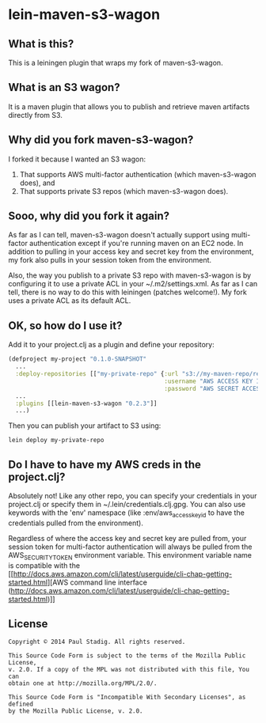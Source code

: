 #+STARTUP: hidestars showall
* lein-maven-s3-wagon
** What is this?
   This is a leiningen plugin that wraps my fork of maven-s3-wagon.
** What is an S3 wagon?
   It is a maven plugin that allows you to publish and retrieve maven
   artifacts directly from S3.
** Why did you fork maven-s3-wagon?
   I forked it because I wanted an S3 wagon:
   1. That supports AWS multi-factor authentication (which
      maven-s3-wagon does), and
   2. That supports private S3 repos (which maven-s3-wagon does).
** Sooo, why did you fork it again?
   As far as I can tell, maven-s3-wagon doesn't actually support using
   multi-factor authentication except if you're running maven on an
   EC2 node.  In addition to pulling in your access key and secret key
   from the environment, my fork also pulls in your session token from
   the environment.

   Also, the way you publish to a private S3 repo with maven-s3-wagon
   is by configuring it to use a private ACL in your
   ~/.m2/settings.xml.  As far as I can tell, there is no way to do
   this with leiningen (patches welcome!).  My fork uses a private ACL
   as its default ACL.
** OK, so how do I use it?
   Add it to your project.clj as a plugin and define your repository:
   
   #+BEGIN_SRC clojure
     (defproject my-project "0.1.0-SNAPSHOT"
       ...
       :deploy-repositories [["my-private-repo" {:url "s3://my-maven-repo/releases/"
                                                 :username "AWS ACCESS KEY ID"
                                                 :password "AWS SECRET ACCESS KEY"}]]
       ...
       :plugins [[lein-maven-s3-wagon "0.2.3"]]
       ...)
   #+END_SRC

   Then you can publish your artifact to S3 using:
   
   : lein deploy my-private-repo
** Do I have to have my AWS creds in the project.clj?
   Absolutely not!  Like any other repo, you can specify your
   credentials in your project.clj or specify them in
   ~/.lein/credentials.clj.gpg.  You can also use keywords with the
   'env' namespace (like :env/aws_access_key_id to have the
   credentials pulled from the environment).

   Regardless of where the access key and secret key are pulled from,
   your session token for multi-factor authentication will always be
   pulled from the AWS_SECURITY_TOKEN environment variable.  This
   environment variable name is compatible with the [[http://docs.aws.amazon.com/cli/latest/userguide/cli-chap-getting-started.html][AWS command line
   interface
   (http://docs.aws.amazon.com/cli/latest/userguide/cli-chap-getting-started.html)]]
** License
  : Copyright © 2014 Paul Stadig. All rights reserved.
  : 
  : This Source Code Form is subject to the terms of the Mozilla Public License,
  : v. 2.0. If a copy of the MPL was not distributed with this file, You can
  : obtain one at http://mozilla.org/MPL/2.0/.
  : 
  : This Source Code Form is "Incompatible With Secondary Licenses", as defined
  : by the Mozilla Public License, v. 2.0.
